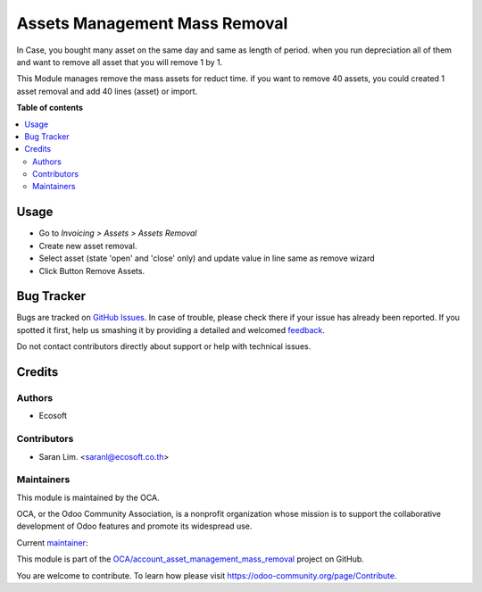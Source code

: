 ==============================
Assets Management Mass Removal
==============================

.. !!!!!!!!!!!!!!!!!!!!!!!!!!!!!!!!!!!!!!!!!!!!!!!!!!!!
   !! This file is generated by oca-gen-addon-readme !!
   !! changes will be overwritten.                   !!
   !!!!!!!!!!!!!!!!!!!!!!!!!!!!!!!!!!!!!!!!!!!!!!!!!!!!

.. |badge1| image:: https://img.shields.io/badge/maturity-Beta-yellow.png
    :target: https://odoo-community.org/page/development-status
    :alt: Beta
.. |badge2| image:: https://img.shields.io/badge/licence-AGPL--3-blue.png
    :target: http://www.gnu.org/licenses/agpl-3.0-standalone.html
    :alt: License: AGPL-3
.. |badge3| image:: https://img.shields.io/badge/github-OCA%2Faccount_asset_management_mass_removal-lightgray.png?logo=github
    :target: https://github.com/OCA/account_asset_management_mass_removal/tree/13.0/account_asset_management_mass_removal
    :alt: OCA/account_asset_management_mass_removal
.. |badge4| image:: https://img.shields.io/badge/weblate-Translate%20me-F47D42.png
    :target: https://translation.odoo-community.org/projects/account_asset_management_mass_removal-13-0/account_asset_management_mass_removal-13-0-account_asset_management_mass_removal
    :alt: Translate me on Weblate

|badge1| |badge2| |badge3| |badge4| 

In Case, you bought many asset on the same day and same as length of period.
when you run depreciation all of them and want to remove all asset
that you will remove 1 by 1.

This Module manages remove the mass assets for reduct time.
if you want to remove 40 assets,
you could created 1 asset removal and add 40 lines (asset) or import.

**Table of contents**

.. contents::
   :local:

Usage
=====

- Go to *Invoicing > Assets > Assets Removal*
- Create new asset removal.
- Select asset (state 'open' and 'close' only) and update value in line same as remove wizard
- Click Button Remove Assets.

Bug Tracker
===========

Bugs are tracked on `GitHub Issues <https://github.com/OCA/account_asset_management_mass_removal/issues>`_.
In case of trouble, please check there if your issue has already been reported.
If you spotted it first, help us smashing it by providing a detailed and welcomed
`feedback <https://github.com/OCA/account_asset_management_mass_removal/issues/new?body=module:%20account_asset_management_mass_removal%0Aversion:%2013.0%0A%0A**Steps%20to%20reproduce**%0A-%20...%0A%0A**Current%20behavior**%0A%0A**Expected%20behavior**>`_.

Do not contact contributors directly about support or help with technical issues.

Credits
=======

Authors
~~~~~~~

* Ecosoft

Contributors
~~~~~~~~~~~~

* Saran Lim. <saranl@ecosoft.co.th>

Maintainers
~~~~~~~~~~~

This module is maintained by the OCA.

.. image:: https://odoo-community.org/logo.png
   :alt: Odoo Community Association
   :target: https://odoo-community.org

OCA, or the Odoo Community Association, is a nonprofit organization whose
mission is to support the collaborative development of Odoo features and
promote its widespread use.

.. |maintainer-Saran440| image:: https://github.com/Saran440.png?size=40px
    :target: https://github.com/Saran440
    :alt: Saran440

Current `maintainer <https://odoo-community.org/page/maintainer-role>`__:

|maintainer-Saran440| 

This module is part of the `OCA/account_asset_management_mass_removal <https://github.com/OCA/account_asset_management_mass_removal/tree/13.0/account_asset_management_mass_removal>`_ project on GitHub.

You are welcome to contribute. To learn how please visit https://odoo-community.org/page/Contribute.
